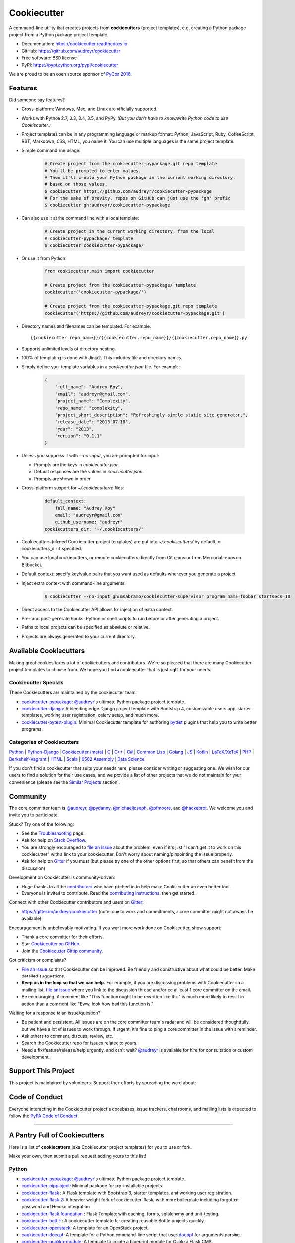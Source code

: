 =============
Cookiecutter
=============

.. image:: https://img.shields.io/pypi/v/cookiecutter.svg
        :target: https://pypi.python.org/pypi/cookiecutter

.. image:: https://travis-ci.org/audreyr/cookiecutter.png?branch=master
        :target: https://travis-ci.org/audreyr/cookiecutter

.. image:: https://ci.appveyor.com/api/projects/status/github/audreyr/cookiecutter?branch=master
        :target: https://ci.appveyor.com/project/audreyr/cookiecutter/branch/master

.. image:: https://codecov.io/github/audreyr/cookiecutter/coverage.svg?branch=master
        :target: https://codecov.io/github/audreyr/cookiecutter?branch=master

.. image:: https://badges.gitter.im/Join Chat.svg
        :target: https://gitter.im/audreyr/cookiecutter?utm_source=badge&utm_medium=badge&utm_campaign=pr-badge&utm_content=badge

.. image:: https://readthedocs.org/projects/cookiecutter/badge/?version=latest
        :target: https://readthedocs.org/projects/cookiecutter/?badge=latest
        :alt: Documentation Status

.. image:: https://landscape.io/github/audreyr/cookiecutter/master/landscape.svg?style=flat
        :target: https://landscape.io/github/audreyr/cookiecutter/master
        :alt: Code Health

.. image:: https://img.shields.io/scrutinizer/g/audreyr/cookiecutter.svg
        :target: https://scrutinizer-ci.com/g/audreyr/cookiecutter/?branch=master
        :alt: Scrutinizer Code Quality

A command-line utility that creates projects from **cookiecutters** (project
templates), e.g. creating a Python package project from a Python package project template.

* Documentation: https://cookiecutter.readthedocs.io
* GitHub: https://github.com/audreyr/cookiecutter
* Free software: BSD license
* PyPI: https://pypi.python.org/pypi/cookiecutter

.. image:: https://raw.github.com/audreyr/cookiecutter/aa309b73bdc974788ba265d843a65bb94c2e608e/cookiecutter_medium.png

We are proud to be an open source sponsor of `PyCon 2016`_.

Features
--------

Did someone say features?

* Cross-platform: Windows, Mac, and Linux are officially supported.

* Works with Python 2.7, 3.3, 3.4, 3.5, and PyPy. *(But you don't have to know/write Python
  code to use Cookiecutter.)*

* Project templates can be in any programming language or markup format:
  Python, JavaScript, Ruby, CoffeeScript, RST, Markdown, CSS, HTML, you name
  it. You can use multiple languages in the same project template.

* Simple command line usage:

    .. code-block:: bash

        # Create project from the cookiecutter-pypackage.git repo template
        # You'll be prompted to enter values.
        # Then it'll create your Python package in the current working directory,
        # based on those values.
        $ cookiecutter https://github.com/audreyr/cookiecutter-pypackage
        # For the sake of brevity, repos on GitHub can just use the 'gh' prefix
        $ cookiecutter gh:audreyr/cookiecutter-pypackage

* Can also use it at the command line with a local template:

    .. code-block:: bash

        # Create project in the current working directory, from the local
        # cookiecutter-pypackage/ template
        $ cookiecutter cookiecutter-pypackage/

* Or use it from Python:

    .. code-block:: python

        from cookiecutter.main import cookiecutter

        # Create project from the cookiecutter-pypackage/ template
        cookiecutter('cookiecutter-pypackage/')

        # Create project from the cookiecutter-pypackage.git repo template
        cookiecutter('https://github.com/audreyr/cookiecutter-pypackage.git')

* Directory names and filenames can be templated. For example::

    {{cookiecutter.repo_name}}/{{cookiecutter.repo_name}}/{{cookiecutter.repo_name}}.py

* Supports unlimited levels of directory nesting.

* 100% of templating is done with Jinja2. This includes file and directory names.

* Simply define your template variables in a `cookiecutter.json` file. For example:

    .. code-block:: json

        {
            "full_name": "Audrey Roy",
            "email": "audreyr@gmail.com",
            "project_name": "Complexity",
            "repo_name": "complexity",
            "project_short_description": "Refreshingly simple static site generator.",
            "release_date": "2013-07-10",
            "year": "2013",
            "version": "0.1.1"
        }

* Unless you suppress it with `--no-input`, you are prompted for input:

  - Prompts are the keys in `cookiecutter.json`.
  - Default responses are the values in `cookiecutter.json`.
  - Prompts are shown in order.

* Cross-platform support for `~/.cookiecutterrc` files:

    .. code-block:: yaml

        default_context:
            full_name: "Audrey Roy"
            email: "audreyr@gmail.com"
            github_username: "audreyr"
        cookiecutters_dir: "~/.cookiecutters/"

* Cookiecutters (cloned Cookiecutter project templates) are put into
  `~/.cookiecutters/` by default, or cookiecutters_dir if specified.

* You can use local cookiecutters, or remote cookiecutters directly from Git
  repos or from Mercurial repos on Bitbucket.

* Default context: specify key/value pairs that you want used as defaults
  whenever you generate a project

* Inject extra context with command-line arguments:

    .. code-block:: bash

        $ cookiecutter --no-input gh:msabramo/cookiecutter-supervisor program_name=foobar startsecs=10

* Direct access to the Cookiecutter API allows for injection of extra context.

* Pre- and post-generate hooks: Python or shell scripts to run before or after
  generating a project.

* Paths to local projects can be specified as absolute or relative.

* Projects are always generated to your current directory.

Available Cookiecutters
-----------------------

Making great cookies takes a lot of cookiecutters and contributors. We're so
pleased that there are many Cookiecutter project templates to choose from. We
hope you find a cookiecutter that is just right for your needs.

Cookiecutter Specials
~~~~~~~~~~~~~~~~~~~~~

These Cookiecutters are maintained by the cookiecutter team:

* `cookiecutter-pypackage`_: `@audreyr`_'s ultimate Python package project
  template.
* `cookiecutter-django`_: A bleeding edge Django project template with
  Bootstrap 4, customizable users app, starter templates, working user
  registration, celery setup, and much more.
* `cookiecutter-pytest-plugin`_: Minimal Cookiecutter template for authoring
  `pytest`_ plugins that help you to write better programs.

Categories of Cookiecutters
~~~~~~~~~~~~~~~~~~~~~~~~~~~

`Python`_ |
`Python-Django`_ |
`Cookiecutter (meta)`_ |
`C`_ |
`C++`_ |
`C#`_ |
`Common Lisp`_ |
`Golang`_ |
`JS`_ |
`Kotlin`_ |
`LaTeX/XeTeX`_ |
`PHP`_ |
`Berkshelf-Vagrant`_ |
`HTML`_ |
`Scala`_ |
`6502 Assembly`_ |
`Data Science`_

If you don't find a cookiecutter that suits your needs here, please consider
writing or suggesting one. We wish for our users to find a solution for their
use cases, and we provide a list of other projects that we do not maintain for
your convenience (please see the `Similar Projects`_ section).

Community
---------

The core committer team is `@audreyr`_, `@pydanny`_, `@michaeljoseph`_,
`@pfmoore`_, and `@hackebrot`_. We
welcome you and invite you to participate.

Stuck? Try one of the following:

* See the `Troubleshooting`_ page.
* Ask for help on `Stack Overflow`_.
* You are strongly encouraged to `file an issue`_ about the problem, even if
  it's just "I can't get it to work on this cookiecutter" with a link to your
  cookiecutter. Don't worry about naming/pinpointing the issue properly.
* Ask for help on `Gitter`_ if you must (but please try one of the other
  options first, so that others can benefit from the discussion)

Development on Cookiecutter is community-driven:

* Huge thanks to all the `contributors`_ who have pitched in to help make
  Cookiecutter an even better tool.
* Everyone is invited to contribute. Read the `contributing instructions`_,
  then get started.

Connect with other Cookiecutter contributors and users on `Gitter`_:

* https://gitter.im/audreyr/cookiecutter (note: due to work and commitments,
  a core committer might not always be available)

Encouragement is unbelievably motivating. If you want more work done on
Cookiecutter, show support:

* Thank a core committer for their efforts.
* Star `Cookiecutter on GitHub`_.
* Join the `Cookiecutter Gittip community`_.

Got criticism or complaints?

* `File an issue`_ so that Cookiecutter can be improved. Be friendly
  and constructive about what could be better. Make detailed suggestions.
* **Keep us in the loop so that we can help.** For example, if you are
  discussing problems with Cookiecutter on a mailing list, `file an issue`_
  where you link to the discussion thread and/or cc at least 1 core committer on
  the email.
* Be encouraging. A comment like "This function ought to be rewritten like
  this" is much more likely to result in action than a comment like "Eww, look
  how bad this function is."

Waiting for a response to an issue/question?

* Be patient and persistent. All issues are on the core committer team's radar and
  will be considered thoughtfully, but we have a lot of issues to work through. If
  urgent, it's fine to ping a core committer in the issue with a reminder.
* Ask others to comment, discuss, review, etc.
* Search the Cookiecutter repo for issues related to yours.
* Need a fix/feature/release/help urgently, and can't wait? `@audreyr`_ is
  available for hire for consultation or custom development.

Support This Project
--------------------

This project is maintained by volunteers. Support their efforts by spreading the word about:

.. image:: https://s3.amazonaws.com/tsacademy/images/tsa-logo-250x60-transparent-01.png
   :name: Two Scoops Academy
   :align: center
   :alt: Two Scoops Academy
   :target: http://www.twoscoops.academy/

Code of Conduct
---------------

Everyone interacting in the Cookiecutter project's codebases, issue trackers, chat
rooms, and mailing lists is expected to follow the `PyPA Code of Conduct`_.

----

A Pantry Full of Cookiecutters
------------------------------

Here is a list of **cookiecutters** (aka Cookiecutter project templates) for
you to use or fork.

Make your own, then submit a pull request adding yours to this list!

Python
~~~~~~

* `cookiecutter-pypackage`_: `@audreyr`_'s ultimate Python package project
  template.
* `cookiecutter-pipproject`_: Minimal package for pip-installable projects
* `cookiecutter-flask`_ : A Flask template with Bootstrap 3, starter templates, and working user registration.
* `cookiecutter-flask-2`_: A heavier weight fork of cookiecutter-flask, with more boilerplate including forgotten password and Heroku integration
* `cookiecutter-flask-foundation`_ : Flask Template with caching, forms, sqlalchemy and unit-testing.
* `cookiecutter-bottle`_ : A cookiecutter template for creating reusable Bottle projects quickly.
* `cookiecutter-openstack`_: A template for an OpenStack project.
* `cookiecutter-docopt`_: A template for a Python command-line script that uses `docopt`_ for arguments parsing.
* `cookiecutter-quokka-module`_: A template to create a blueprint module for Quokka Flask CMS.
* `cookiecutter-kivy`_: A template for NUI applications built upon the kivy python-framework.
* `cookiedozer`_: A template for Python Kivy apps ready to be deployed to android devices with Buildozer.
* `cookiecutter-pypackage-minimal`_: A minimal Python package template.
* `cookiecutter-ansible-role`_: A template to create ansible roles. Forget about file creation and focus on actions.
* `cookiecutter-pylibrary`_: An intricate template designed to quickly get started with good testing and packaging (working configuration for Tox, Pytest, Travis-CI, Coveralls, AppVeyor, Sphinx docs, isort, bumpversion, packaging checks etc).
* `cookiecutter-pyvanguard`_: A template for cutting edge Python development. `Invoke`_, pytest, bumpversion, and Python 2/3 compatability.
* `Python-iOS-template`_: A template to create a Python project that will run on iOS devices.
* `Python-Android-template`_: A template to create a Python project that will run on Android devices.
* `cookiecutter-tryton`_: A template to create base and external Tryton modules.
* `cookiecutter-tryton-fulfilio`_: A template for creating tryton modules.
* `cookiecutter-pytest-plugin`_: Minimal Cookiecutter template for authoring `pytest`_ plugins that help you to write better programs.
* `cookiecutter-tapioca`_: A Template for building `tapioca-wrapper`_ based web API wrappers (clients).
* `cookiecutter-sublime-text-3-plugin`_: Sublime Text 3 plugin template with custom settings, commands, key bindings and main menu.
* `cookiecutter-muffin`_: A Muffin template with Bootstrap 3, starter templates, and working user registration.
* `cookiecutter-octoprint-plugin`_: A template for building plugins for `OctoPrint`_.
* `cookiecutter-funkload-friendly`_: Cookiecutter template for a `funkload-friendly`_ project.
* `cookiecutter-python-app`_: A template to create a Python CLI application with subcommands, logging, YAML configuration, pytest tests, and Virtualenv deployment.
* `morepath-cookiecutter`_: Cookiecutter template for Morepath, the web microframework with superpowers.
* `Springerle/hovercraft-slides`_: A template for new `Hovercraft!`_ presentation projects (``impress.js`` slides in *re*\ Structured\ *Text*).
* `cookiecutter-snakemake-analysis-pipeline`_: One way to easily set up `Snakemake`_-based analysis pipelines.
* `cookiecutter-py3tkinter`_: Template for Python 3 Tkinter application gui.

.. _`cookiecutter-pypackage`: https://github.com/audreyr/cookiecutter-pypackage
.. _`cookiecutter-pipproject`: https://github.com/wdm0006/cookiecutter-pipproject
.. _`cookiecutter-flask`: https://github.com/sloria/cookiecutter-flask
.. _`cookiecutter-flask-2`: https://github.com/wdm0006/cookiecutter-flask
.. _`cookiecutter-flask-foundation`: https://github.com/JackStouffer/cookiecutter-Flask-Foundation
.. _`cookiecutter-bottle`: https://github.com/avelino/cookiecutter-bottle
.. _`cookiecutter-openstack`: https://github.com/openstack-dev/cookiecutter
.. _`cookiecutter-docopt`: https://github.com/sloria/cookiecutter-docopt
.. _`docopt`: http://docopt.org/
.. _`cookiecutter-quokka-module`: https://github.com/pythonhub/cookiecutter-quokka-module
.. _`cookiecutter-kivy`: https://github.com/hackebrot/cookiecutter-kivy
.. _`cookiedozer`: https://github.com/hackebrot/cookiedozer
.. _`cookiecutter-pypackage-minimal`: https://github.com/kragniz/cookiecutter-pypackage-minimal
.. _`cookiecutter-ansible-role`: https://github.com/iknite/cookiecutter-ansible-role
.. _`cookiecutter-pylibrary`: https://github.com/ionelmc/cookiecutter-pylibrary
.. _`cookiecutter-pyvanguard`: https://github.com/robinandeer/cookiecutter-pyvanguard
.. _`Invoke`: http://invoke.readthedocs.io/en/latest/
.. _`Python-iOS-template`: https://github.com/pybee/Python-iOS-template
.. _`Python-Android-template`: https://github.com/pybee/Python-Android-template
.. _`cookiecutter-tryton`: https://bitbucket.org/tryton/cookiecutter-tryton
.. _`cookiecutter-tryton-fulfilio`: https://github.com/fulfilio/cookiecutter-tryton
.. _`cookiecutter-pytest-plugin`: https://github.com/pytest-dev/cookiecutter-pytest-plugin
.. _`pytest`: http://pytest.org/latest/
.. _`cookiecutter-tapioca`: https://github.com/vintasoftware/cookiecutter-tapioca
.. _`tapioca-wrapper`: https://github.com/vintasoftware/tapioca-wrapper
.. _`cookiecutter-sublime-text-3-plugin`: https://github.com/kkujawinski/cookiecutter-sublime-text-3-plugin
.. _`cookiecutter-muffin`: https://github.com/drgarcia1986/cookiecutter-muffin
.. _`cookiecutter-octoprint-plugin`: https://github.com/OctoPrint/cookiecutter-octoprint-plugin
.. _`OctoPrint`: https://github.com/foosel/OctoPrint
.. _`cookiecutter-funkload-friendly`: https://github.com/tokibito/cookiecutter-funkload-friendly
.. _`funkload-friendly`: https://github.com/tokibito/funkload-friendly
.. _`cookiecutter-python-app`: https://github.com/mdklatt/cookiecutter-python-app
.. _`morepath-cookiecutter`: https://github.com/morepath/morepath-cookiecutter
.. _`Springerle/hovercraft-slides`: https://github.com/Springerle/hovercraft-slides
.. _`Hovercraft!`: https://hovercraft.readthedocs.io/
.. _`cookiecutter-snakemake-analysis-pipeline`: https://github.com/xguse/cookiecutter-snakemake-analysis-pipeline
.. _`Snakemake`: https://bitbucket.org/snakemake/snakemake/wiki/Home
.. _`cookiecutter-py3tkinter`: https://github.com/ivanlyon/cookiecutter-py3tkinter


Python-Django
^^^^^^^^^^^^^

* `cookiecutter-django`_: A bleeding edge Django project template with Bootstrap 4, customizable users app, starter templates,  working user registration, celery setup, and much more.
* `cookiecutter-django-rest`_: For creating REST apis for mobile and web applications.
* `cookiecutter-simple-django`_: A cookiecutter template for creating reusable Django projects quickly.
* `django-docker-bootstrap`_: Django development/production environment with docker, integrated with Postgres, NodeJS(React), Nginx, uWSGI.
* `cookiecutter-djangopackage`_: A template designed to create reusable third-party PyPI friendly Django apps. Documentation is written in tutorial format.
* `cookiecutter-django-cms`_: A template for Django CMS with simple Bootstrap 3 template. It has a quick start and deploy documentation.
* `cookiecutter-django-crud`_: A template to create a Django app with boilerplate CRUD around a model including a factory and tests.
* `cookiecutter-django-lborgav`_: Another cookiecutter template for Django project with Booststrap 3 and FontAwesome 4
* `cookiecutter-django-paas`_: Django template ready to use in SAAS platforms like Heroku, OpenShift, etc..
* `cookiecutter-django-rest-framework`_: A template for creating reusable Django REST Framework packages.
* `cookiecutter-django-aws-eb`_: Get up and running with Django on AWS Elastic Beanstalk.
* `cookiecutter-wagtail`_ : A cookiecutter template for `Wagtail`_ CMS based sites.
* `wagtail-cookiecutter-foundation`_: A complete template for Wagtail CMS projects featuring Zurb Foundation 5, ansible provisioning and deployment , front-end dependency management with bower, modular apps to get your site up and running including photo_gallery, RSS feed etc.
* `django-starter`_: A Django template complete with vagrant and provisioning scripts - inspired by 12 factor apps and cookiecutter-django.
* `cookiecutter-django-gulp`_: A Cookiecutter template for integrating frontend development tools in Django projects.
* `wagtail-starter-kit`_: A cookiecutter complete with wagtail, django layout, vagrant, provisioning scripts, front end build system and more!
* `cookiecutter-django-herokuapp`_: A Django 1.7+ template optimized for Python 3 on Heroku.
* `cc_django_ember_app`_: For creating applications with Django and EmberJS
* `cc_project_app_drf`_: For creating REST apis based on the "project app" project architecture
* `cc_project_app_full_with_hooks`_: For creating Django projects using the "project app" project architecture

.. _`cookiecutter-django`: https://github.com/pydanny/cookiecutter-django
.. _`cookiecutter-django-rest`: https://github.com/agconti/cookiecutter-django-rest
.. _`cookiecutter-simple-django`: https://github.com/marcofucci/cookiecutter-simple-django
.. _`django-docker-bootstrap`: https://github.com/legios89/django-docker-bootstrap
.. _`cookiecutter-djangopackage`: https://github.com/pydanny/cookiecutter-djangopackage
.. _`cookiecutter-django-cms`: https://github.com/palazzem/cookiecutter-django-cms
.. _`cookiecutter-django-crud`: https://github.com/wildfish/cookiecutter-django-crud
.. _`cookiecutter-django-lborgav`: https://github.com/lborgav/cookiecutter-django
.. _`cookiecutter-django-paas`: https://github.com/pbacterio/cookiecutter-django-paas
.. _`cookiecutter-django-rest-framework`: https://github.com/jpadilla/cookiecutter-django-rest-framework
.. _`cookiecutter-django-aws-eb`: https://github.com/dolphinkiss/cookiecutter-django-aws-eb
.. _`cookiecutter-wagtail`: https://github.com/torchbox/cookiecutter-wagtail
.. _`Wagtail`: https://github.com/torchbox/wagtail
.. _`wagtail-cookiecutter-foundation`: https://github.com/chrisdev/wagtail-cookiecutter-foundation
.. _`django-starter`: https://github.com/tkjone/django-starter
.. _`cookiecutter-django-gulp`: https://github.com/valerymelou/cookiecutter-django-gulp
.. _`wagtail-starter-kit`: https://github.com/tkjone/wagtail-starter-kit
.. _`cookiecutter-django-herokuapp`: https://github.com/dulaccc/cookiecutter-django-herokuapp
.. _`cc_django_ember_app`: https://bitbucket.org/levit_scs/cc_django_ember_app
.. _`cc_project_app_drf`: https://bitbucket.org/levit_scs/cc_project_app_drf
.. _`cc_project_app_full_with_hooks`: https://bitbucket.org/levit_scs/cc_project_app_full_with_hooks


Cookiecutter (meta)
~~~~~~~~~~~~~~~~~~~

Meta-templates for generating Cookiecutter project templates.

* `cookiecutter-template`_: A template to help in creating cookiecutter templates.

.. _`cookiecutter-template`: https://github.com/eviweb/cookiecutter-template


C
~~

* `bootstrap.c`_: A template for simple projects written in C with autotools.
* `cookiecutter-avr`_: A template for avr development.

.. _`bootstrap.c`: https://github.com/vincentbernat/bootstrap.c
.. _`cookiecutter-avr`: https://github.com/solarnz/cookiecutter-avr


C++
~~~

* `BoilerplatePP`_: A simple cmake template with unit testing for projects written in C++.
* `cookiecutter-dpf-effect`_: An audio plugin project template for the DISTRHO Plugin Framework (DPF)
* `cookiecutter-dpf-audiotk`_: An audio plugin project template for the DISTRHO Plugin Framework (DPF) and the Audio Toolkit (ATK) DSP library

.. _`BoilerplatePP`: https://github.com/Paspartout/BoilerplatePP
.. _cookiecutter-dpf-effect: https://github.com/SpotlightKid/cookiecutter-dpf-effect
.. _cookiecutter-dpf-audiotk: https://github.com/SpotlightKid/cookiecutter-dpf-audiotk


C#
~~

* `cookiecutter-csharp-objc-binding`_: A template for generating a C# binding project for binding an Objective-C static library.

.. _`cookiecutter-csharp-objc-binding`: https://github.com/SandyChapman/cookiecutter-csharp-objc-binding


Common Lisp
~~~~~~~~~~~

* `cookiecutter-cl-project`_: A template for Common Lisp project with bootstrap script and Slime integration.

.. _`cookiecutter-cl-project`: https://github.com/svetlyak40wt/cookiecutter-cl-project


Golang
~~~~~~

* `beat-generator`_: A template to create your own beat to ship data to Elasticsearch.

.. _`beat-generator`: https://github.com/elastic/beat-generator


JS
~~

* `cookiecutter-es6-boilerplate`_: A cookiecutter for front end projects in ES6.
* `cookiecutter-webpack`_: A template for webpack 2 projects with hot reloading, babel es6 modules, and react.
* `cookiecutter-jquery`_: A jQuery plugin project template based on jQuery
  Boilerplate.
* `cookiecutter-jswidget`_: A project template for creating a generic front-end,
  non-jQuery JS widget packaged for multiple JS packaging systems.
* `cookiecutter-component`_: A template for a Component JS package.
* `cookiecutter-tampermonkey`_: A template for a TamperMonkey browser script.
* `cookiecutter-es6-package`_: A template for writing node packages using ES6 via babel.
* `cookiecutter-angular2`_: A template for modular angular2 with typescript apps.

.. _`cookiecutter-es6-boilerplate`: https://github.com/agconti/cookiecutter-es6-boilerplate
.. _`cookiecutter-webpack`: https://github.com/hzdg/cookiecutter-webpack
.. _`cookiecutter-jquery`: https://github.com/audreyr/cookiecutter-jquery
.. _`cookiecutter-jswidget`: https://github.com/audreyr/cookiecutter-jswidget
.. _`cookiecutter-component`: https://github.com/audreyr/cookiecutter-component
.. _`cookiecutter-tampermonkey`: https://github.com/christabor/cookiecutter-tampermonkey
.. _`cookiecutter-es6-package`: https://github.com/ratson/cookiecutter-es6-package
.. _`cookiecutter-angular2`: https://github.com/matheuspoleza/cookiecutter-angular2


Kotlin
~~~~~~

* `cookiecutter-kotlin-gradle`_: A bare-bones template for Gradle-based Kotlin projects.

.. _`cookiecutter-kotlin-gradle`: https://github.com/thomaslee/cookiecutter-kotlin-gradle


LaTeX/XeTeX
~~~~~~~~~~~

* `pandoc-talk`_: A cookiecutter template for giving talks with pandoc and XeTeX.
* `cookiecutter-latex-article`_: A LaTeX template geared towards academic use.
* `cookiecutter-beamer`_: A template for a LaTeX Beamer presentation.

.. _`pandoc-talk`: https://github.com/larsyencken/pandoc-talk
.. _`cookiecutter-latex-article`: https://github.com/Kreger51/cookiecutter-latex-article
.. _`cookiecutter-beamer`: https://github.com/luismartingil/cookiecutter-beamer


PHP
~~~

* `cookiecutter-mediawiki-extension`_: A template for MediaWiki extensions.

.. _`cookiecutter-mediawiki-extension`: https://github.com/JonasGroeger/cookiecutter-mediawiki-extension


Berkshelf-Vagrant
~~~~~~~~~~~~~~~~~

* `slim-berkshelf-vagrant`_: A simple cookiecutter template with sane cookbook defaults for common vagrant/berkshelf cookbooks.

.. _`slim-berkshelf-vagrant`: https://github.com/mahmoudimus/cookiecutter-slim-berkshelf-vagrant


HTML
~~~~

* `cookiecutter-complexity`_: A cookiecutter for a Complexity static site with Bootstrap 3.
* `cookiecutter-reveal.js`_: A cookiecutter template for reveal.js presentations.
* `cookiecutter-tumblr-theme`_: A cookiecutter for a Tumblr theme project with GruntJS as concatination tool.

.. _`cookiecutter-complexity`: https://github.com/audreyr/cookiecutter-complexity
.. _`cookiecutter-reveal.js`: https://github.com/keimlink/cookiecutter-reveal.js
.. _`cookiecutter-tumblr-theme`: https://github.com/relekang/cookiecutter-tumblr-theme


Scala
~~~~~

* `cookiecutter-scala-spark`_: A cookiecutter template for Apache Spark applications written in Scala.

.. _`cookiecutter-scala-spark`: https://github.com/jpzk/cookiecutter-scala-spark


6502 Assembly
~~~~~~~~~~~~~
* `cookiecutter-atari2600`_: A cookiecutter template for Atari2600 projects.

.. _`cookiecutter-atari2600`: https://github.com/joeyjoejoejr/cookiecutter-atari2600

Data Science
~~~~~~~~~~~~

* `cookiecutter-data-science`_: A logical, reasonably standardized, but flexible project structure for doing and sharing data science work in Python.  Full documentation available `here <http://drivendata.github.io/cookiecutter-data-science/>`__.

.. _`cookiecutter-data-science`: https://github.com/drivendata/cookiecutter-data-science

Similar projects
----------------

* `Paste`_ has a create option that creates a skeleton project.

* `Diecutter`_: an API service that will give you back a configuration file from
  a template and variables.

* `Django`_'s `startproject` and `startapp` commands can take in a `--template`
  option.

* `python-packager`_: Creates Python packages from its own template, with
  configurable options.

* `Yeoman`_ has a Rails-inspired generator system that provides scaffolding
  for apps.

* `Pyramid`_'s `pcreate` command for creating Pyramid projects from scaffold templates.

* `mr.bob`_ is a filesystem template renderer, meant to deprecate tools such as
  paster and templer.

* `grunt-init`_ used to be built into Grunt and is now a standalone scaffolding tool
  to automate project creation.

* `scaffolt`_ consumes JSON generators with Handlebars support.

* `init-skeleton`_ clones or copies a repository, executes npm install and bower install and removes the .git directory.

* `Cog`_ python-based code generation toolkit developed by Ned Batchelder

* `Skaffold`_ python and json config based django/MVC generator, with some add-ons and integrations.

.. _`Paste`: http://pythonpaste.org/script/#paster-create
.. _`Diecutter`: https://github.com/novagile/diecutter
.. _`Django`: https://docs.djangoproject.com/en/1.5/ref/django-admin/#django-admin-startproject
.. _`python-packager`: https://github.com/fcurella/python-packager
.. _`Yeoman`: https://github.com/yeoman/generator
.. _`Pyramid`: http://docs.pylonsproject.org/projects/pyramid/en/latest/narr/scaffolding.html
.. _`mr.bob`: https://github.com/iElectric/mr.bob
.. _`grunt-init`: https://github.com/gruntjs/grunt-init
.. _`scaffolt`: https://github.com/paulmillr/scaffolt
.. _`init-skeleton`: https://github.com/paulmillr/init-skeleton
.. _`Cog`: https://bitbucket.org/ned/cog
.. _`Skaffold`: https://github.com/christabor/Skaffold

.. _`PyPA Code of Conduct`: https://www.pypa.io/en/latest/code-of-conduct/
.. _`PyCon 2016`: https://us.pycon.org/2016/sponsors/

.. _`Cookiecutter on GitHub`: https://github.com/audreyr/cookiecutter
.. _`Troubleshooting`: http://cookiecutter.readthedocs.io/en/latest/troubleshooting.html
.. _`contributors`: https://github.com/audreyr/cookiecutter/blob/master/AUTHORS.rst
.. _`contributing instructions`: https://github.com/audreyr/cookiecutter/blob/master/CONTRIBUTING.rst
.. _`Stack Overflow`: http://stackoverflow.com/
.. _`File an issue`: https://github.com/audreyr/cookiecutter/issues?state=open
.. _`Cookiecutter Gittip community`: https://www.gittip.com/for/cookiecutter/
.. _`@audreyr`: https://github.com/audreyr
.. _`@pydanny`: https://github.com/pydanny
.. _`@michaeljoseph`: https://github.com/michaeljoseph
.. _`@pfmoore`: https://github.com/pfmoore
.. _`@hackebrot`: https://github.com/hackebrot
.. _`Gitter`: https://gitter.im/audreyr/cookiecutter
